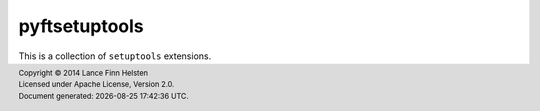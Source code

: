 **************
pyftsetuptools
**************

This is a collection of ``setuptools`` extensions.





.. |date| date:: %Y-%m-%d %H:%M:%S %Z
.. footer::
    | Copyright © 2014 Lance Finn Helsten
    | Licensed under Apache License, Version 2.0.
    | Document generated: |date|.

